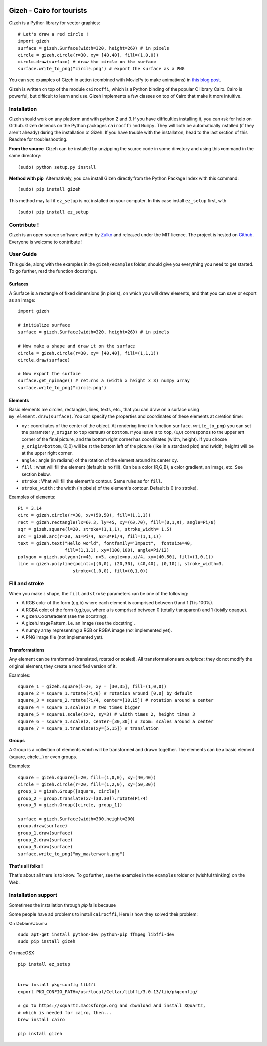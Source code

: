 .. image:: https://raw.githubusercontent.com/Zulko/gizeh/master/logo.jpeg
   :alt: [logo]
   :align: center

Gizeh - Cairo for tourists
===========================

Gizeh is a Python library for vector graphics:
::

    # Let's draw a red circle !
    import gizeh
    surface = gizeh.Surface(width=320, height=260) # in pixels
    circle = gizeh.circle(r=30, xy= [40,40], fill=(1,0,0))
    circle.draw(surface) # draw the circle on the surface
    surface.write_to_png("circle.png") # export the surface as a PNG

You can see examples of Gizeh in action (combined with MoviePy to make animations) in `this blog post <http://zulko.github.io/blog/2014/09/20/vector-animations-with-python/>`_.

Gizeh is written on top of the module ``cairocffi``, which is a Python binding of the popular C library Cairo. Cairo is powerful, but difficult to learn and use. Gizeh implements a few classes on top of Cairo that make it more intuitive.

Installation
--------------

Gizeh should work on any platform and with python 2 and 3. If you have difficulties installing it, you can ask for help on Github.
Gizeh depends on the Python packages ``cairocffi`` and ``Numpy``. They will both be automatically installed (if they aren't already) during the installation of Gizeh. If you have trouble with the installation, head to the last section of this Readme for troubleshooting.

**From the source:** Gizeh can be installed by unzipping the source code in some directory and using this command in the same directory:
::

    (sudo) python setup.py install

**Method with pip:** Alternatively, you can install Gizeh directly from the Python Package Index with this command:
::

    (sudo) pip install gizeh

This method may fail if ``ez_setup`` is not installed on your computer. In this case install ``ez_setup`` first, with ::
    
    (sudo) pip install ez_setup

Contribute !
-------------

Gizeh is an open-source software written by Zulko_ and released under the MIT licence. The project is hosted on Github_.
Everyone is welcome to contribute !


User Guide
-------------

This guide, along with the examples in the ``gizeh/examples`` folder, should give you everything you need to get started. To go further, read the function docstrings.

Surfaces
~~~~~~~~

A Surface is a rectangle of fixed dimensions (in pixels), on which you will draw elements, and that you can save or export as an image:
::

    import gizeh
    
    # initialize surface
    surface = gizeh.Surface(width=320, height=260) # in pixels

    # Now make a shape and draw it on the surface
    circle = gizeh.circle(r=30, xy= [40,40], fill=(1,1,1))
    circle.draw(surface)

    # Now export the surface
    surface.get_npimage() # returns a (width x height x 3) numpy array
    surface.write_to_png("circle.png")
    


Elements
~~~~~~~~~

Basic elements are circles, rectangles, lines, texts, etc., that you can draw on a surface using ``my_element.draw(surface)``. You can specify the properties and coordinates of these elements at creation time:

- ``xy`` : coordinates of the center of the object. At rendering time (in function ``surface.write_to_png``) you can set the parameter ``y_origin`` to ``top`` (default) or ``bottom``. If you leave it to ``top``, (0,0) corresponds to the upper left corner of the final picture, and the bottom right corner has coordinates (width, height). If you choose ``y_origin=bottom``, (0,0) will be at the bottom left of the picture (like in a standard plot) and (width, height) will be at the upper right corner.
- ``angle`` : angle (in radians) of the rotation of the element around its center ``xy``.
- ``fill`` : what will fill the element (default is no fill). Can be a color (R,G,B), a color gradient, an image, etc. See section below.
- ``stroke`` : What will fill the element's contour. Same rules as for ``fill``.
- ``stroke_width`` : the width (in pixels) of the element's contour. Default is 0 (no stroke).

Examples of elements:
::

    Pi = 3.14
    circ = gizeh.circle(r=30, xy=(50,50), fill=(1,1,1))
    rect = gizeh.rectangle(lx=60.3, ly=45, xy=(60,70), fill=(0,1,0), angle=Pi/8)
    sqr = gizeh.square(l=20, stroke=(1,1,1), stroke_width= 1.5)
    arc = gizeh.arc(r=20, a1=Pi/4, a2=3*Pi/4, fill=(1,1,1))
    text = gizeh.text("Hello world", fontfamily="Impact",  fontsize=40,
                      fill=(1,1,1), xy=(100,100), angle=Pi/12)
    polygon = gizeh.polygon(r=40, n=5, angle=np.pi/4, xy=[40,50], fill=(1,0,1))
    line = gizeh.polyline(points=[(0,0), (20,30), (40,40), (0,10)], stroke_width=3,
                         stroke=(1,0,0), fill=(0,1,0))

Fill and stroke
----------------

When you make a shape, the ``fill`` and ``stroke`` parameters can be one of the following:

- A RGB color of the form (r,g,b) where each element is comprised between 0 and 1 (1 is 100%).
- A RGBA colot of the form (r,g,b,a), where ``a`` is comprised between 0 (totally transparent) and 1 (totally opaque).
- A gizeh.ColorGradient (see the docstring).
- A gizeh.ImagePattern, i.e. an image (see the docstring).
- A numpy array representing a RGB or RGBA image (not implemented yet).
- A PNG image file (not implemented yet).


Transformations
~~~~~~~~~~~~~~~~

Any element can be tranformed (translated, rotated or scaled). All transformations are *outplace*: they do not modify the original element, they create a modified version of it.

Examples:
::

    square_1 = gizeh.square(l=20, xy = [30,35], fill=(1,0,0))
    square_2 = square_1.rotate(Pi/8) # rotation around [0,0] by default
    square_3 = square_2.rotate(Pi/4, center=[10,15]) # rotation around a center
    square_4 = square_1.scale(2) # two times bigger
    square_5 = square1.scale(sx=2, sy=3) # width times 2, height times 3
    square_6 = square_1.scale(2, center=[30,30]) # zoom: scales around a center
    square_7 = square_1.translate(xy=[5,15]) # translation


Groups
~~~~~~~

A Group is a collection of elements which will be transformed and drawn together. The elements can be a basic element (square, circle...) or even groups.

Examples:
::

    square = gizeh.square(l=20, fill=(1,0,0), xy=(40,40))
    circle = gizeh.circle(r=20, fill=(1,2,0), xy=(50,30))
    group_1 = gizeh.Group([square, circle])
    group_2 = group.translate(xy=[30,30]).rotate(Pi/4)
    group_3 = gizeh.Group([circle, group_1])
    
    surface = gizeh.Surface(width=300,height=200)
    group.draw(surface)
    group_1.draw(surface)
    group_2.draw(surface)
    group_3.draw(surface)
    surface.write_to_png("my_masterwork.png")


That's all folks !
~~~~~~~~~~~~~~~~~~~

That's about all there is to know.
To go further, see the examples in the ``examples`` folder or (wishful thinking) on the Web.

.. _Zulko : https://github.com/Zulko
.. _Github: https://github.com/Zulko/gizeh


Installation support
---------------------

Sometimes the installation through `pip` fails because

Some people have ad problems to install ``cairocffi``, Here is how they solved
their problem:

On Debian/Ubuntu ::

    sudo apt-get install python-dev python-pip ffmpeg libffi-dev
    sudo pip install gizeh

On macOSX ::
    
    pip install ez_setup

   
    brew install pkg-config libffi
    export PKG_CONFIG_PATH=/usr/local/Cellar/libffi/3.0.13/lib/pkgconfig/

    # go to https://xquartz.macosforge.org and download and install XQuartz,
    # which is needed for cairo, then...
    brew install cairo

    pip install gizeh

